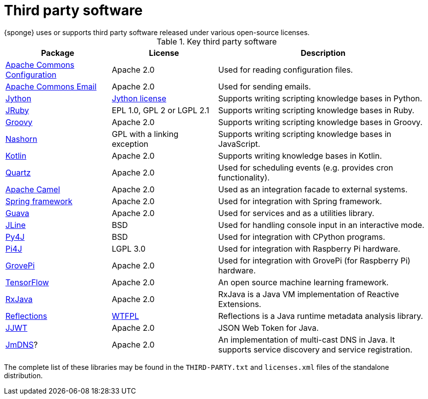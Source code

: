 = Third party software
{sponge} uses or supports third party software released under various open-source licenses.

.Key third party software
[cols="1,1,2"]
|===
|Package |License |Description

|https://commons.apache.org/proper/commons-configuration/[Apache Commons Configuration]
|Apache 2.0
|Used for reading configuration files.

|https://commons.apache.org/proper/commons-email/[Apache Commons Email]
|Apache 2.0
|Used for sending emails.

|http://www.jython.org[Jython]
|http://www.jython.org/license.html[Jython license]
|Supports writing scripting knowledge bases in Python.

|http://jruby.org[JRuby]
|EPL 1.0, GPL 2 or LGPL 2.1
|Supports writing scripting knowledge bases in Ruby.

|http://www.groovy-lang.org[Groovy]
|Apache 2.0
|Supports writing scripting knowledge bases in Groovy.

|https://docs.oracle.com/javase/8/docs/technotes/guides/scripting/nashorn/[Nashorn]
|GPL with a linking exception
|Supports writing scripting knowledge bases in JavaScript.

|https://kotlinlang.org[Kotlin]
|Apache 2.0
|Supports writing knowledge bases in Kotlin.

|http://www.quartz-scheduler.org[Quartz]
|Apache 2.0
|Used for scheduling events (e.g. provides cron functionality).

|http://camel.apache.org[Apache Camel]
|Apache 2.0
|Used as an integration facade to external systems.

|http://projects.spring.io/spring-framework[Spring framework]
|Apache 2.0
|Used for integration with Spring framework.

|https://github.com/google/guava[Guava]
|Apache 2.0
|Used for services and as a utilities library.

|https://jline.github.io[JLine]
|BSD
|Used for handling console input in an interactive mode.

|https://www.py4j.org[Py4J]
|BSD
|Used for integration with CPython programs.

|http://pi4j.com[Pi4J]
|LGPL 3.0
|Used for integration with Raspberry Pi hardware.

|https://github.com/DexterInd/GrovePi/tree/master/Software/Java8[GrovePi]
|Apache 2.0
|Used for integration with GrovePi (for Raspberry Pi) hardware.

|https://www.tensorflow.org[TensorFlow]
|Apache 2.0
|An open source machine learning framework.

|https://github.com/ReactiveX/RxJava[RxJava]
|Apache 2.0
|RxJava is a Java VM implementation of Reactive Extensions.

|https://github.com/ronmamo/reflections[Reflections]
|https://github.com/ronmamo/reflections/blob/master/COPYING.txt[WTFPL]
|Reflections is a Java runtime metadata analysis library.

|https://github.com/jwtk/jjwt[JJWT]
|Apache 2.0
|JSON Web Token for Java.

|https://github.com/jmdns/jmdns[JmDNS]?
|Apache 2.0
|An implementation of multi-cast DNS in Java. It supports service discovery and service registration.
|===

The complete list of these libraries may be found in the `THIRD-PARTY.txt` and `licenses.xml` files of the standalone distribution.

